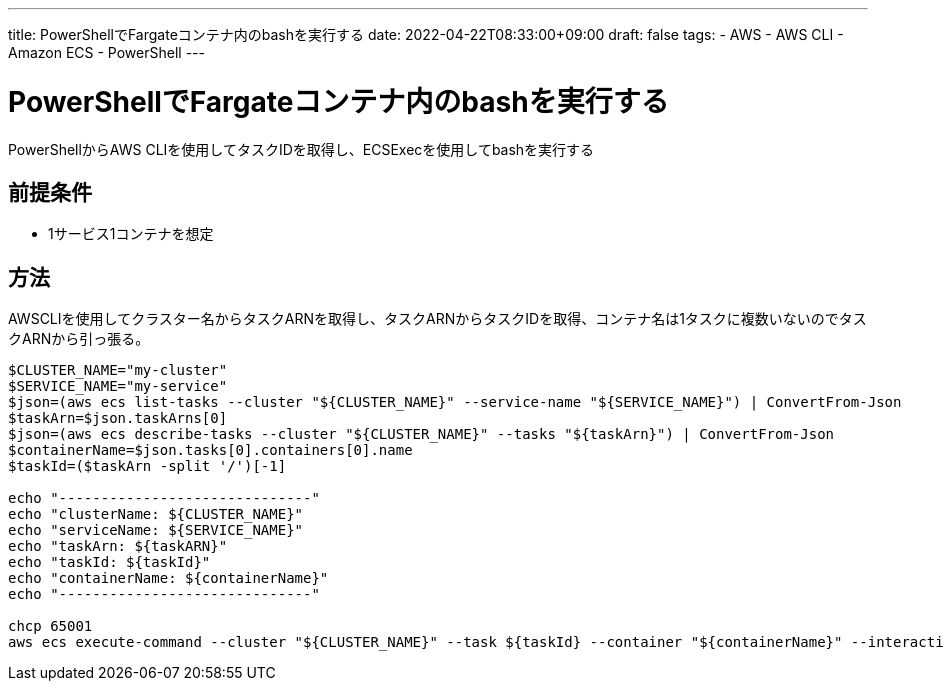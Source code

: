 ---
title: PowerShellでFargateコンテナ内のbashを実行する
date: 2022-04-22T08:33:00+09:00
draft: false
tags:
  - AWS
  - AWS CLI
  - Amazon ECS
  - PowerShell 
---

= PowerShellでFargateコンテナ内のbashを実行する

PowerShellからAWS CLIを使用してタスクIDを取得し、ECSExecを使用してbashを実行する

== 前提条件

* 1サービス1コンテナを想定

== 方法

AWSCLIを使用してクラスター名からタスクARNを取得し、タスクARNからタスクIDを取得、コンテナ名は1タスクに複数いないのでタスクARNから引っ張る。

[source,ps1]
----
$CLUSTER_NAME="my-cluster"
$SERVICE_NAME="my-service"
$json=(aws ecs list-tasks --cluster "${CLUSTER_NAME}" --service-name "${SERVICE_NAME}") | ConvertFrom-Json
$taskArn=$json.taskArns[0]
$json=(aws ecs describe-tasks --cluster "${CLUSTER_NAME}" --tasks "${taskArn}") | ConvertFrom-Json
$containerName=$json.tasks[0].containers[0].name
$taskId=($taskArn -split '/')[-1]

echo "------------------------------"
echo "clusterName: ${CLUSTER_NAME}"
echo "serviceName: ${SERVICE_NAME}"
echo "taskArn: ${taskARN}"
echo "taskId: ${taskId}"
echo "containerName: ${containerName}"
echo "------------------------------"

chcp 65001
aws ecs execute-command --cluster "${CLUSTER_NAME}" --task ${taskId} --container "${containerName}" --interactive --command "/bin/bash"
----
